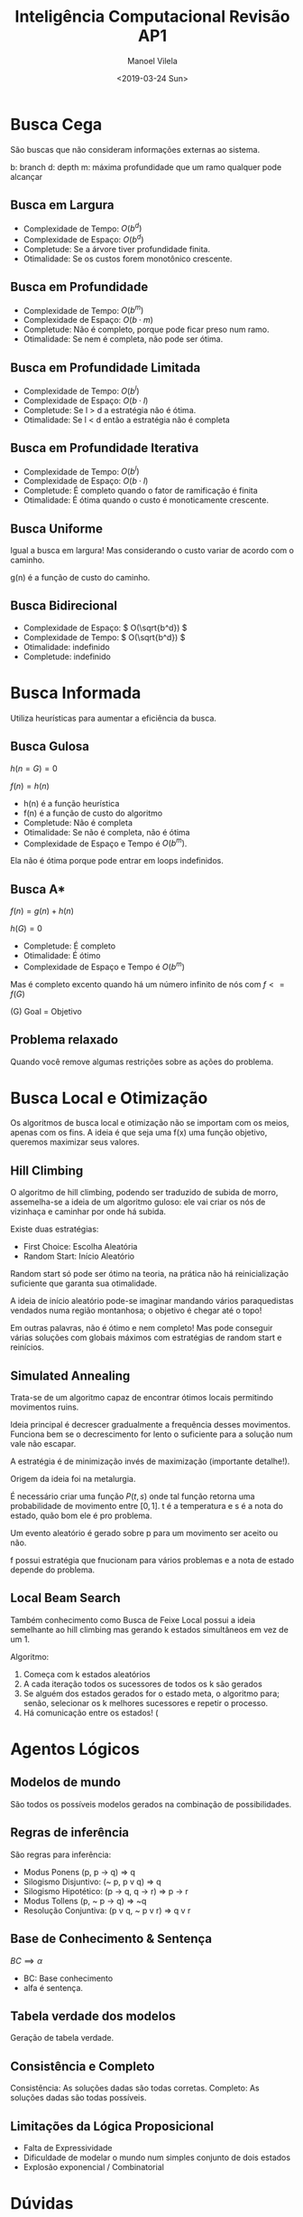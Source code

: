#+STARTUP: showall align
#+OPTIONS: todo:nil tasks:("IN-PROGRESS" "DONE") tags:nil num:t toc:t
#+AUTHOR: Manoel Vilela
#+TITLE: Inteligência Computacional @@latex:\\@@ Revisão AP1
#+DATE: <2019-03-24 Sun>
#+EXCLUDE_TAGS: IGNORE
#+LANGUAGE: bt-br
#+LATEX_HEADER: \usepackage[]{babel}
#+LATEX_HEADER: \usepackage{indentfirst}
#+LATEX_HEADER: \renewcommand\listingscaption{Código}


* Revisão AP1 :IGNORE:

+ Busca cega (sem informação)
  + Busca em Largura
  + Busca em Profundidade
  + Busca em Profundidade Limitada
  + Busca em Profundidade Iterativa
  + Busca em Uniforme
  + Busca bidirecional
+ Busca informada
  + Busca Gulosa
  + Busca A*
+ Busca Local e Otimização
  + Subida de Monteiro (Hill Climbing)
  + Têmpera Simulada (Simulated Annealing)
  + Busca em Feixe Local (Local Beam Search)
+ Agentos lógicos
  + Modelos de mundo
  + Regras de inferência
  + Base de Conhecimento & Sentença
  + Tabela verdade dos modelos
  + Consistente e Completo


* Busca Cega

São buscas que não consideram informações externas ao sistema.

b: branch
d: depth
m: máxima profundidade que um ramo qualquer pode alcançar

** Busca em Largura

+ Complexidade de Tempo: \( O(b^d) \)
+ Complexidade de Espaço: \( O(b^d) \)
+ Completude: Se a árvore tiver profundidade finita.
+ Otimalidade: Se os custos forem monotônico crescente.

** Busca em Profundidade

+ Complexidade de Tempo: \( O(b ^ m) \)
+ Complexidade de Espaço: \( O(b \cdot m) \)
+ Completude: Não é completo, porque pode ficar preso num ramo.
+ Otimalidade: Se nem é completa, não pode ser ótima.

** Busca em Profundidade Limitada

+ Complexidade de Tempo: \( O(b ^ l) \)
+ Complexidade de Espaço: \( O(b \cdot l) \)
+ Completude: Se l > d a estratégia não é ótima.
+ Otimalidade: Se l <  d então a estratégia não é completa

** Busca em Profundidade Iterativa

+ Complexidade de Tempo: \( O(b ^ l) \)
+ Complexidade de Espaço: \( O(b \cdot l) \)
+ Completude: É completo quando o fator de ramificação é finita
+ Otimalidade: É ótima quando o custo é monoticamente crescente.

** DONE Busca Uniforme
   CLOSED: [2019-03-27 Wed 13:15]

Igual a busca em largura! Mas considerando o custo variar de acordo com o
caminho.

g(n) é a função de custo do caminho.

** Busca Bidirecional

+ Complexidade de Espaço: \( O(\sqrt{b^d}) \)
+ Complexidade de Tempo: \( O(\sqrt{b^d}) \)
+ Otimalidade: indefinido
+ Completude: indefinido

* Busca Informada

Utiliza heurísticas para aumentar a eficiência da busca.

** Busca Gulosa

\( h(n = G) = 0 \)

\( f(n) = h(n) \)
+ h(n) é a função heurística
+ f(n) é a função de custo do algoritmo
+ Completude: Não é completa
+ Otimalidade: Se não é completa, não é ótima
+ Complexidade de Espaço e Tempo é \( O(b^m) \).

Ela não é ótima porque pode entrar em loops indefinidos.

** Busca A*

\( f(n) = g(n) + h(n) \)

\( h(G) = 0 \)

+ Completude: É completo
+ Otimalidade: É ótimo
+ Complexidade de Espaço e Tempo é \( O(b^m) \)

Mas é completo excento quando há um número infinito de nós com \( f <=
f(G) \)

(G) Goal = Objetivo
** Problema relaxado

Quando você remove algumas restrições sobre as ações do problema.

* Busca Local e Otimização

Os algoritmos de busca local e otimização não se importam com os
meios, apenas com os fins. A ideia é que seja uma f(x) uma função
objetivo, queremos maximizar seus valores.


** DONE Hill Climbing
   CLOSED: [2019-03-27 Wed 13:02]

O algoritmo de hill climbing, podendo ser traduzido de subida de
morro, assemelha-se a ideia de um algoritmo guloso: ele vai criar os
nós de vizinhaça e caminhar por onde há subida.

Existe duas estratégias:

+ First Choice: Escolha Aleatória
+ Random Start: Início Aleatório

Random start só pode ser ótimo na teoria, na prática não há
reinicialização suficiente que garanta sua otimalidade.

A ideia de início aleatório pode-se imaginar mandando vários
paraquedistas vendados numa região montanhosa; o objetivo é chegar até
o topo!

Em outras palavras, não é ótimo e nem completo! Mas pode conseguir
várias soluções com globais máximos com estratégias de random start e
reinícios.

** DONE Simulated Annealing
   CLOSED: [2019-03-27 Wed 13:06]
Trata-se de um algoritmo capaz de encontrar ótimos locais permitindo
movimentos ruins.

Ideia principal é decrescer gradualmente a frequência desses
movimentos.
Funciona bem se o decrescimento for lento o suficiente para a solução
num vale não escapar.

A estratégia é de minimização invés de maximização (importante
detalhe!).

Origem da ideia foi na metalurgia.

É necessário criar uma função \(P(t, s)\) onde tal função retorna uma
probabilidade de movimento entre \([0,1]\). t é a temperatura e s é a
nota do estado, quão bom ele é pro problema.

Um evento aleatório é gerado sobre p para um movimento ser aceito ou
não.

f possui estratégia que fnucionam para vários problemas e a nota de
estado depende do problema.

** DONE Local Beam Search
   CLOSED: [2019-03-27 Wed 13:08]

Também conhecimento como Busca de Feixe Local possui a ideia
semelhante ao hill climbing mas gerando k estados simultâneos em vez
de um 1.

Algoritmo:

1. Começa com k estados aleatórios
2. A cada iteração todos os sucessores de todos os k são gerados
3. Se alguém dos estados gerados for o estado meta, o algoritmo para;
   senão, selecionar os k melhores sucessores e repetir o processo.
4. Há comunicação entre os estados! (

* Agentos Lógicos

** Modelos de mundo

São todos os possíveis modelos gerados na combinação de possibilidades.

** Regras de inferência

São regras para inferência:

+ Modus Ponens (p, p -> q) => q
+ Silogismo Disjuntivo: (~ p, p v q) => q
+ Silogismo Hipotético: (p -> q, q -> r) => p -> r
+ Modus Tollens (p, ~ p -> q) => ~q
+ Resolução Conjuntiva: (p v q, ~ p v r) => q v r

** Base de Conhecimento & Sentença

   \(BC \implies \alpha\)

+ BC: Base conhecimento
+ alfa é sentença.

** Tabela verdade dos modelos

Geração de tabela verdade.

** Consistência e Completo

Consistência: As soluções dadas são todas corretas.
Completo: As soluções dadas são todas possíveis.

** Limitações da Lógica Proposicional

+ Falta de Expressividade
+ Dificuldade de modelar o mundo num simples conjunto de dois estados
+ Explosão exponencial / Combinatorial

* Dúvidas

+ O que diabos é m? R: Quando a árvore gerada é finita, é o valor
  máximo que a árvore pode expandir em profundidade.
+ Problema relaxado, busca informada e a heurística nunca poder
  superestimar? R: Conceito de heurística admissível: a heurística
  nunca pode superestimar g(n), apenas subestimar!
+ Hill Climbing com reinício automático é ótimo? Isto é, *sempre*
  alcança o máximo/mínimo global? R: NÃO! Não é garantido tal coisa, o
  reinício automático pode fazer com que chegue em vários máximos
  locais, mas não é garantido que chegue sempre ao máximo global!
